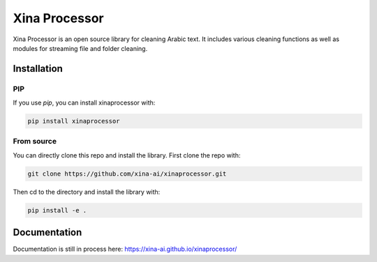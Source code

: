 Xina Processor
----------------
.. image:: https://raw.githubusercontent.com/xina-ai/xinaprocessor/main/imgs/logo.png
   :width: 400
   :alt: Xina AI

Xina Processor is an open source library for cleaning Arabic text. It includes various cleaning functions as well as modules for streaming file and folder cleaning.

Installation
==============

=====
PIP
=====

If you use `pip`, you can install xinaprocessor with:

.. code:: bash

   pip install xinaprocessor

==============
From source
==============

You can directly clone this repo and install the library. First clone the repo with:

.. code:: bash

   git clone https://github.com/xina-ai/xinaprocessor.git

Then cd to the directory and install the library with:

.. code:: bash

   pip install -e .

Documentation
================

Documentation is still in process here: https://xina-ai.github.io/xinaprocessor/